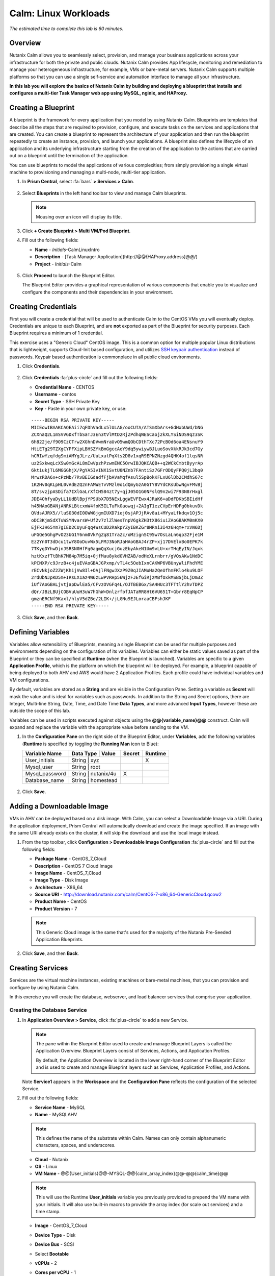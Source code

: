 .. _calm_linux:

---------------------
Calm: Linux Workloads
---------------------

*The estimated time to complete this lab is 60 minutes.*

Overview
++++++++

Nutanix Calm allows you to seamlessly select, provision, and manage your business applications across your infrastructure for both the private and public clouds. Nutanix Calm provides App lifecycle, monitoring and remediation to manage your heterogeneous infrastructure, for example, VMs or bare-metal servers. Nutanix Calm supports multiple platforms so that you can use a single self-service and automation interface to manage all your infrastructure.

**In this lab you will explore the basics of Nutanix Calm by building and deploying a blueprint that installs and configures a multi-tier Task Manager web app using MySQL, nginix, and HAProxy.**

Creating a Blueprint
++++++++++++++++++++

A blueprint is the framework for every application that you model by using Nutanix Calm. Blueprints are templates that describe all the steps that are required to provision, configure, and execute tasks on the services and applications that are created. You can create a blueprint to represent the architecture of your application and then run the blueprint repeatedly to create an instance, provision, and launch your applications. A blueprint also defines the lifecycle of an application and its underlying infrastructure starting from the creation of the application to the actions that are carried out on a blueprint until the termination of the application.

You can use blueprints to model the applications of various complexities; from simply provisioning a single virtual machine to provisioning and managing a multi-node, multi-tier application.

#. In **Prism Central**, select :fa:`bars` **> Services > Calm**.

   .. figure:: images/1.png

#. Select |blueprints| **Blueprints** in the left hand toolbar to view and manage Calm blueprints.

   .. note::

     Mousing over an icon will display its title.

#. Click **+ Create Blueprint > Multi VM/Pod Blueprint**.

#. Fill out the following fields:

   - **Name** - *Initials*-CalmLinuxIntro
   - **Description** - [Task Manager Application](\http://@@{HAProxy.address}@@/)
   - **Project** - *Initials*-Calm

   .. figure:: images/2.png

#. Click **Proceed** to launch the Blueprint Editor.

   The Blueprint Editor provides a graphical representation of various components that enable you to visualize and configure the components and their dependencies in your environment.

Creating Credentials
++++++++++++++++++++

First you will create a credential that will be used to authenticate Calm to the CentOS VMs you will eventually deploy. Credentials are unique to each Blueprint, and are **not** exported as part of the Blueprint for security purposes. Each Blueprint requires a minimum of 1 credential.

This exercise uses a "Generic Cloud" CentOS image. This is a common option for multiple popular Linux distributions that is lightweight, supports Cloud-Init based configuration, and utilizes `SSH keypair authentication <https://www.ssh.com/ssh/public-key-authentication>`_ instead of passwords. Keypair based authentication is commonplace in all public cloud environments.

#. Click **Credentials**.

   .. figure:: images/3.png

#. Click **Credentials** :fa:`plus-circle` and fill out the following fields:

   - **Credential Name** - CENTOS
   - **Username** - centos
   - **Secret Type** - SSH Private Key
   - **Key** - Paste in your own private key, or use:

   ::

     -----BEGIN RSA PRIVATE KEY-----
     MIIEowIBAAKCAQEAii7qFDhVadLx5lULAG/ooCUTA/ATSmXbArs+GdHxbUWd/bNG
     ZCXnaQ2L1mSVVGDxfTbSaTJ3En3tVlMtD2RjZPdhqWESCaoj2kXLYSiNDS9qz3SK
     6h822je/f9O9CzCTrw2XGhnDVwmNraUvO5wmQObCDthTXc72PcBOd6oa4ENsnuY9
     HtiETg29TZXgCYPFXipLBHSZYkBmGgccAeY9dq5ywiywBJLuoSovXkkRJk3cd7Gy
     hCRIwYzqfdgSmiAMYgJLrz/UuLxatPqXts2D8v1xqR9EPNZNzgd4QHK4of1lqsNR
     uz2SxkwqLcXSw0mGcAL8mIwVpzhPzwmENC5OrwIBJQKCAQB++q2WCkCmbtByyrAp
     6ktiukjTL6MGGGhjX/PgYA5IvINX1SvtU0NZnb7FAntiSz7GFrODQyFPQ0jL3bq0
     MrwzRDA6x+cPzMb/7RvBEIGdadfFjbAVaMqfAsul5SpBokKFLxU6lDb2CMdhS67c
     1K2Hv0qKLpHL0vAdEZQ2nFAMWETvVMzl0o1dQmyGzA0GTY8VYdCRsUbwNgvFMvBj
     8T/svzjpASDifa7IXlGaLrXfCH584zt7y+qjJ05O1G0NFslQ9n2wi7F93N8rHxgl
     JDE4OhfyaDyLL1UdBlBpjYPSUbX7D5NExLggWEVFEwx4JRaK6+aDdFDKbSBIidHf
     h45NAoGBANjANRKLBtcxmW4foK5ILTuFkOaowqj+2AIgT1ezCVpErHDFg0bkuvDk
     QVdsAJRX5//luSO30dI0OWWGjgmIUXD7iej0sjAPJjRAv8ai+MYyaLfkdqv1Oj5c
     oDC3KjmSdXTuWSYNvarsW+Uf2v7zlZlWesTnpV6gkZH3tX86iuiZAoGBAKM0mKX0
     EjFkJH65Ym7gIED2CUyuFqq4WsCUD2RakpYZyIBKZGr8MRni3I4z6Hqm+rxVW6Dj
     uFGQe5GhgPvO23UG1Y6nm0VkYgZq81TraZc/oMzignSC95w7OsLaLn6qp32Fje1M
     Ez2Yn0T3dDcu1twY8OoDuvWx5LFMJ3NoRJaHAoGBAJ4rZP+xj17DVElxBo0EPK7k
     7TKygDYhwDjnJSRSN0HfFg0agmQqXucjGuzEbyAkeN1Um9vLU+xrTHqEyIN/Jqxk
     hztKxzfTtBhK7M84p7M5iq+0jfMau8ykdOVHZAB/odHeXLrnbrr/gVQsAKw1NdDC
     kPCNXP/c9JrzB+c4juEVAoGBAJGPxmp/vTL4c5OebIxnCAKWP6VBUnyWliFhdYME
     rECvNkjoZ2ZWjKhijVw8Il+OAjlFNgwJXzP9Z0qJIAMuHa2QeUfhmFKlo4ku9LOF
     2rdUbNJpKD5m+IRsLX1az4W6zLwPVRHp56WjzFJEfGiRjzMBfOxkMSBSjbLjDm3Z
     iUf7AoGBALjvtjapDwlEa5/CFvzOVGFq4L/OJTBEBGx/SA4HUc3TFTtlY2hvTDPZ
     dQr/JBzLBUjCOBVuUuH3uW7hGhW+DnlzrfbfJATaRR8Ht6VU651T+Gbrr8EqNpCP
     gmznERCNf9Kaxl/hlyV5dZBe/2LIK+/jLGNu9EJLoraaCBFshJKF
     -----END RSA PRIVATE KEY-----

   .. figure:: images/4.png

#. Click **Save**, and then **Back**.

Defining Variables
++++++++++++++++++

Variables allow extensibility of Blueprints, meaning a single Blueprint can be used for multiple purposes and environments depending on the configuration of its variables.
Variables can either be static values saved as part of the Blueprint or they can be specified at **Runtime** (when the Blueprint is launched).  Variables are specific to a given **Application Profile**, which is the platform on which the blueprint will be deployed. For example, a blueprint capable of being deployed to both AHV and AWS would have 2 Application Profiles. Each profile could have individual variables and VM configurations.

By default, variables are stored as a **String** and are visible in the Configuration Pane. Setting a variable as **Secret** will mask the value and is ideal for variables such as passwords. In addition to the String and Secret options, there are Integer, Multi-line String, Date, Time, and Date Time **Data Types**, and more advanced **Input Types**, however these are outside the scope of this lab.

Variables can be used in scripts executed against objects using the **@@{variable_name}@@** construct. Calm will expand and replace the variable with the appropriate value before sending to the VM.

#. In the **Configuration Pane** on the right side of the Blueprint Editor, under **Variables**, add the following variables (**Runtime** is specified by toggling the **Running Man** icon to Blue):

   +------------------------+-------------------------------+------------+-------------+
   | **Variable Name**      | **Data Type** | **Value**     | **Secret** | **Runtime** |
   +------------------------+-------------------------------+------------+-------------+
   | User_initials          | String        | xyz           |            |      X      |
   +------------------------+-------------------------------+------------+-------------+
   | Mysql\_user            | String        | root          |            |             |
   +------------------------+-------------------------------+------------+-------------+
   | Mysql\_password        | String        | nutanix/4u    |     X      |             |
   +------------------------+-------------------------------+------------+-------------+
   | Database\_name         | String        | homestead     |            |             |
   +------------------------+-------------------------------+------------+-------------+

   .. figure:: images/5.png

#. Click **Save**.

Adding a Downloadable Image
+++++++++++++++++++++++++++

VMs in AHV can be deployed based on a disk image. With Calm, you can select a Downloadable Image via a URI. During the application deployment, Prism Central will automatically download and create the image specified. If an image with the same URI already exists on the cluster, it will skip the download and use the local image instead.

#. From the top toolbar, click **Configuration > Downloadable Image Configuration** :fa:`plus-circle` and fill out the following fields:

   - **Package Name** - CentOS_7_Cloud
   - **Description** - CentOS 7 Cloud Image
   - **Image Name** - CentOS_7_Cloud
   - **Image Type** - Disk Image
   - **Architecture** - X86_64
   - **Source URI** - http://download.nutanix.com/calm/CentOS-7-x86_64-GenericCloud.qcow2
   - **Product Name** - CentOS
   - **Product Version** - 7

   .. note::
      This Generic Cloud image is the same that's used for the majority of the Nutanix Pre-Seeded Application Blueprints.

   .. figure:: images/6.png

#. Click **Save**, and then **Back**.

Creating Services
+++++++++++++++++

Services are the virtual machine instances, existing machines or bare-metal machines, that you can provision and configure by using Nutanix Calm.

In this exercise you will create the database, webserver, and load balancer services that comprise your application.

Creating the Database Service
.............................

#. In **Application Overview > Service**, click :fa:`plus-circle` to add a new Service.

   .. note::

      The pane within the Blueprint Editor used to create and manage Blueprint Layers is called the Application Overview. Blueprint Layers consist of Services, Actions, and Application Profiles.

      By default, the Application Overview is located in the lower right-hand corner of the Blueprint Editor and is used to create and manage Blueprint layers such as Services, Application Profiles, and Actions.

   .. figure:: images/7.png

   Note **Service1** appears in the **Workspace** and the **Configuration Pane** reflects the configuration of the selected Service.

#. Fill out the following fields:

   - **Service Name** - MySQL
   - **Name** - MySQLAHV

   .. note::
      This defines the name of the substrate within Calm. Names can only contain alphanumeric characters, spaces, and underscores.

   - **Cloud** - Nutanix
   - **OS** - Linux
   - **VM Name** - @@{User_initials}@@-MYSQL-@@{calm_array_index}@@-@@{calm_time}@@

   .. note::

     This will use the Runtime **User_initials** variable you previously provided to prepend the VM name with your initials. It will also use built-in macros to provide the array index (for scale out services) and a time stamp.

   - **Image** - CentOS_7_Cloud
   - **Device Type** - Disk
   - **Device Bus** - SCSI
   - Select **Bootable**
   - **vCPUs** - 2
   - **Cores per vCPU** - 1
   - **Memory (GiB)** - 4
   - Select **Guest Customization**

     - **Type** - Cloud-init
     - **Script** -

       .. code-block:: bash

         #cloud-config
         users:
           - name: centos
             ssh-authorized-keys:
               - @@{CENTOS.public_key}@@
             sudo: ['ALL=(ALL) NOPASSWD:ALL']

       .. note::

         When using an SSH Private Key Credential, Calm is able to decode that private key into the matching public key, and makes the decoded value accessable via the @@{Credential_Name.public_key}@@ macro. Cloud-Init is then leveraged to populate the SSH public key value as an authorized key, allowing for the corresponding private key to be used to authenticate to the host.

   - Select :fa:`plus-circle` under **Network Adapters (NICs)**
   - **NIC 1** - Primary
   - **Credential** - CENTOS

#. Click **Save**.

   .. note::

     If errors or warnings are presented after saving the blueprint, hover over the icon in the top toolbar to see a list of issues. Resolve any issues and **Save** the blueprint again.

     .. figure:: images/8.png

   Now that you have completed the deployment details for the VM associated with the service, the next step is to tell Calm how the application will be installed on the VM.

#. With the **MySQL** service icon selected in the Workspace pane, scroll to the top of the **Configuration Panel**, and select the **Package** tab.

   The Package is the configuration and application(s) installed on the Service, and is typically accomplished by executing a script on the Service VM.

#. Specify **MySQL_PACKAGE** as the **Package Name** and click **Configure install**.

   - **Package Name** - MYSQL_PACKAGE

   .. figure:: images/9.png

   Note the **Package install** field that appears on the MySQL service in the Workspace pane.

#. Select **+ Task**, and fill out the following fields in the **Configuration Panel** to define the script that Calm will remotely execute on the MySQL Service VM:

   - **Task Name** - Install_sql
   - **Type** - Execute
   - **Script Type** - Shell
   - **Credential** - CENTOS
   - **Script** -

     .. code-block:: bash

       #!/bin/bash
       set -ex

       sudo yum install -y "http://repo.mysql.com/mysql-community-release-el7-5.noarch.rpm"
       sudo yum update -y
       sudo setenforce 0
       sudo sed -i 's/enforcing/disabled/g' /etc/selinux/config /etc/selinux/config
       sudo systemctl stop firewalld || true
       sudo systemctl disable firewalld || true
       sudo yum install -y mysql-community-server.x86_64

       sudo /bin/systemctl start mysqld
       sudo /bin/systemctl enable mysqld

       #Mysql secure installation
       mysql -u root<<-EOF

       UPDATE mysql.user SET Password=PASSWORD('@@{Mysql_password}@@') WHERE User='@@{Mysql_user}@@';
       DELETE FROM mysql.user WHERE User='@@{Mysql_user}@@' AND Host NOT IN ('localhost', '127.0.0.1', '::1');
       DELETE FROM mysql.user WHERE User='';
       DELETE FROM mysql.db WHERE Db='test' OR Db='test\_%';

       FLUSH PRIVILEGES;
       EOF

       mysql -u @@{Mysql_user}@@ -p@@{Mysql_password}@@ <<-EOF
       CREATE DATABASE @@{Database_name}@@;
       GRANT ALL PRIVILEGES ON homestead.* TO '@@{Database_name}@@'@'%' identified by 'secret';

       FLUSH PRIVILEGES;
       EOF

   .. figure:: images/10.png

   .. note::
      You can click the **Pop Out** icon on the script field for a larger window to view/edit scripts.

   Reviewing the script you can see the package will install MySQL, configure the credentials and create a database based on the variables specified earlier in the exercise.

#. Select the **MySQL** service icon in the Workspace pane again, select the **Package** tab in the **Configuration Panel**.

#. Click **Configure uninstall**.

#. Select **+ Task**, and fill out the following fields in the **Configuration Panel**:

   - **Task Name** - Uninstall_sql
   - **Type** - Execute
   - **Script Type** - Shell
   - **Credential** - CENTOS
   - **Script** -

     .. code-block:: bash

       #!/bin/bash
       echo "Goodbye!"

   .. figure:: images/11.png

   .. note::
      The uninstall script can be used for removing packages, updating network services like DHCP and DNS, removing entries from Active Directory, etc. It is not being used for this simple example.

#. Click **Save**. You will be prompted with specific errors if there are validation issues such as missing fields or unacceptable characters.

Creating the Web Server Service
................................

You will now follow similar steps to define a web server service.

#. In **Application Overview > Services**, add an additional service.

#. Select the new service and fill out the following **VM** fields in the **Configuration Panel**:

   - **Service Name** - WebServer
   - **Name** - WebServerAHV
   - **Cloud** - Nutanix
   - **OS** - Linux
   - **VM Name** - @@{User_initials}@@-WebServer-@@{calm_array_index}@@
   - **Image** - CentOS_7_Cloud
   - **Device Type** - Disk
   - **Device Bus** - SCSI
   - Select **Bootable**
   - **vCPUs** - 2
   - **Cores per vCPU** - 1
   - **Memory (GiB)** - 4
   - Select **Guest Customization**

     - **Type** - Cloud-init
     - **Script** -

       .. code-block:: bash

         #cloud-config
         users:
           - name: centos
             ssh-authorized-keys:
               - @@{CENTOS.public_key}@@
             sudo: ['ALL=(ALL) NOPASSWD:ALL']

   - Select :fa:`plus-circle` under **Network Adapters (NICs)**
   - **NIC 1** - Primary
   - **Credential** - CENTOS

#. Select the **Package** tab.

#. Specify a **Package Name** and click **Configure install**.

   - **Package Name** - WebServer_PACKAGE

#. Select **+ Task**, and fill out the following fields in the **Configuration Panel**:

   - **Name Task** - Install_WebServer
   - **Type** - Execute
   - **Script Type** - Shell
   - **Credential** - CENTOS
   - **Script** -

     .. code-block:: bash

       #!/bin/bash
       set -ex

       sudo yum update -y
       sudo yum -y install epel-release
       sudo setenforce 0
       sudo sed -i 's/enforcing/disabled/g' /etc/selinux/config /etc/selinux/config
       sudo systemctl stop firewalld || true
       sudo systemctl disable firewalld || true
       sudo rpm -Uvh https://mirror.webtatic.com/yum/el7/webtatic-release.rpm
       sudo yum update -y
       sudo yum install -y nginx php56w-fpm php56w-cli php56w-mcrypt php56w-mysql php56w-mbstring php56w-dom git unzip

       sudo mkdir -p /var/www/laravel
       echo "server {
        listen 80 default_server;
        listen [::]:80 default_server ipv6only=on;
       root /var/www/laravel/public/;
        index index.php index.html index.htm;
       location / {
        try_files \$uri \$uri/ /index.php?\$query_string;
        }
        # pass the PHP scripts to FastCGI server listening on /var/run/php5-fpm.sock
        location ~ \.php$ {
        try_files \$uri /index.php =404;
        fastcgi_split_path_info ^(.+\.php)(/.+)\$;
        fastcgi_pass 127.0.0.1:9000;
        fastcgi_index index.php;
        fastcgi_param SCRIPT_FILENAME \$document_root\$fastcgi_script_name;
        include fastcgi_params;
        }
       }" | sudo tee /etc/nginx/conf.d/laravel.conf
       sudo sed -i 's/80 default_server/80/g' /etc/nginx/nginx.conf
       if `grep "cgi.fix_pathinfo" /etc/php.ini` ; then
        sudo sed -i 's/cgi.fix_pathinfo=1/cgi.fix_pathinfo=0/' /etc/php.ini
       else
        sudo sed -i 's/;cgi.fix_pathinfo=1/cgi.fix_pathinfo=0/' /etc/php.ini
       fi

       sudo systemctl enable php-fpm
       sudo systemctl enable nginx
       sudo systemctl restart php-fpm
       sudo systemctl restart nginx

       if [ ! -e /usr/local/bin/composer ]
       then
        curl -sS https://getcomposer.org/installer | php
        sudo mv composer.phar /usr/local/bin/composer
        sudo chmod +x /usr/local/bin/composer
       fi

       sudo git clone https://github.com/ideadevice/quickstart-basic.git /var/www/laravel
       sudo sed -i 's/DB_HOST=.*/DB_HOST=@@{MySQL.address}@@/' /var/www/laravel/.env

       sudo su - -c "cd /var/www/laravel; composer install"
       if [ "@@{calm_array_index}@@" == "0" ]; then
        sudo su - -c "cd /var/www/laravel; php artisan migrate"
       fi

       sudo chown -R nginx:nginx /var/www/laravel
       sudo chmod -R 777 /var/www/laravel/
       sudo systemctl restart nginx

   This script installs PHP and Nginx to create a web server, and then a Laravel based web application.
   It then configures the web application settings, including updating the **DB_HOST** with the MySQL IP address, accessed via the **@@{MySQL.address}@@** macro.

#. Select the **Package** tab and click **Configure uninstall**.

#. Select **+ Task**, and fill out the following fields in the **Configuration Panel**:

   - **Name Task** - Uninstall_WebServer
   - **Type** - Execute
   - **Script Type** - Shell
   - **Credential** - CENTOS
   - **Script** -

     .. code-block:: bash

       #!/bin/bash
       set -ex

       sudo rm -rf /var/www/laravel
       sudo yum erase -y nginx

   For many applications it is common to need to scale out a given service, such as the web tier in order to handle more concurrent users. Calm makes it simple to turn deploy an array containing multiple copies of a given service.

#. With the **WebServer** service icon selected in the Workspace pane, scroll to the top of the **Configuration Panel**, and select the **Service** tab.

#. Under **Deployment Config > Number of Replicas**, increase the **Min** value from 1 to 2 and the **Max** value from 1 to 4.

   .. figure:: images/12.png

   This change will provision a minimum of 2 WebServer VMs for each deployment of the application, and allow the array to grow up to a total of 4 WebServer VMs.

   .. note::

     Scaling an application in and out will require additional scripting so that the application understands how to leverage the additional VMs.

#. Click **Save**.

.. _haproxyinstall:

Creating the Load Balancer Service
..................................

To take advantage of a scale out web tier, your application needs to be able to load balance connections across multiple web server VMs. HAProxy is a free, open source TCP/HTTP load balancer used to distribute workloads across multiple servers. It can be used anywhere from small, simple deployments to large web-scale environments such as GitHub, Instagram, and Twitter.

#. In **Application Overview > Services**, add an additional service.

#. Select the new service and fill out the following **VM** fields in the **Configuration Panel**:

   - **Service Name** - HAProxy
   - **Name** - HAProxyAHV
   - **Cloud** - Nutanix
   - **OS** - Linux
   - **VM Name** - @@{User_initials}@@-HAProxy-@@{calm_array_index}@@
   - **Image** - CentOS\_7\_Cloud
   - **Device Type** - Disk
   - **Device Bus** - SCSI
   - Select **Bootable**
   - **vCPUs** - 2
   - **Cores per vCPU** - 1
   - **Memory (GiB)** - 4
   - Select **Guest Customization**

     - **Type** - Cloud-init
     - **Script** -

       .. code-block:: bash

         #cloud-config
         users:
           - name: centos
             ssh-authorized-keys:
               - @@{CENTOS.public_key}@@
             sudo: ['ALL=(ALL) NOPASSWD:ALL']

   - Select :fa:`plus-circle` under **Network Adapters (NICs)**
   - **NIC 1** - Primary
   - **Credential** - CENTOS

#. Select the **Package** tab.

#. Specify a **Package Name** and click **Configure install**.

   - **Package Name** - HAProxy_PACKAGE

#. Select **+ Task**, and fill out the following fields in the **Configuration Panel**:

   - **Name Task** - Install_HAProxy
   - **Type** - Execute
   - **Script Type** - Shell
   - **Credential** - CENTOS
   - **Script** -

     .. code-block:: bash

       #!/bin/bash
       set -ex

       sudo yum update -y
       sudo yum install -y haproxy
       sudo setenforce 0
       sudo sed -i 's/enforcing/disabled/g' /etc/selinux/config /etc/selinux/config
       sudo systemctl stop firewalld || true
       sudo systemctl disable firewalld || true

       echo "global
        log 127.0.0.1 local0
        log 127.0.0.1 local1 notice
        maxconn 4096
        quiet
        user haproxy
        group haproxy
       defaults
        log global
        mode http
        retries 3
        timeout client 50s
        timeout connect 5s
        timeout server 50s
        option dontlognull
        option httplog
        option redispatch
        balance roundrobin
       # Set up application listeners here.
       listen admin
        bind 127.0.0.1:22002
        mode http
        stats uri /
       frontend http
        maxconn 2000
        bind 0.0.0.0:80
        default_backend servers-http
       backend servers-http" | sudo tee /etc/haproxy/haproxy.cfg

       hosts=$(echo "@@{WebServer.address}@@" | tr "," "\n")
       port=80

       for host in $hosts
         do echo " server host-${host} ${host}:${port} weight 1 maxconn 100 check" | sudo tee -a /etc/haproxy/haproxy.cfg
       done

       sudo systemctl daemon-reload
       sudo systemctl enable haproxy
       sudo systemctl restart haproxy

   Note the use of the @@{WebServer.address}@@ macro in the script above. The macro returns a comma delimited list of all IPs of the VMs within that service. The script then uses the `tr <https://www.geeksforgeeks.org/tr-command-unixlinux-examples/>`_ command to replace commas with carriage returns. The result is an array, **$hosts**, containing strings of all WebServer IP addresses. Those addresses are then each added to the **HAProxy** configuration file.

#. Select the **Package** tab and click **Configure uninstall**.

#. Select **+ Task**, and fill out the following fields in the **Configuration Panel**:

   - **Name Task** - Uninstall_HAProxy
   - **Type** - Execute
   - **Script Type** - Shell
   - **Credential** - CENTOS
   - **Script** -

     .. code-block:: bash

       #!/bin/bash
       set -ex

       sudo
       yum -y erase haproxy

#. Click **Save**.

Adding Dependencies
+++++++++++++++++++

As our application will require the database to be running before the web server starts, our Blueprint requires a dependency to enforce this ordering.  There are a couple of ways to do this, one of which you've already done without likely realizing it.

#. In the **Application Overview > Application Profile** section, expand the **Default** Application Profile and click the **Create** Action.

   .. figure:: images/13.png

   Take note of the **Orange Orchestration Edge** going from the **MySQL Start** task to the **WebServer Package Install** task. This edge was automatically created by Calm due to the **@@{MySQL.address}@@** macro reference in the **WebServer Package Install** task. Since the system needs to know the IP Address of the MySQL service prior to being able to proceed with the WebServer Install task, Calm intelligently creates the orchestration edge for you. This requires the MySQL service to be started prior to moving on to the WebServer Install task.

#. Return to the **HAProxy Package Install** task, why are orchestration edges automatically created between the WebServer and HAProxy services?

#. Next, select the **Stop** Profile Action.

   Note that lack of orchestration edges between services when stopping an application. Why might issuing shutdown commands to all services within the application simultaneously create an issue?

#. Click on each Profile Action to take note of the current presence (or lack thereof) of the orchestration edges.

   .. figure:: images/14.png

   To resolve this, you'll manually define a dependencies between services.

#. Select the **WebServer** Service and click the **Create Dependency** icon that appears above the Service icon, and then click on the **MySQL** service.

   .. figure:: images/15.png

#. This represents that the **WebServer** service "depends" upon the **MySQL** service, meaning the **MySQL** service will start before, and stop after, the **WebServer** service.

#. Now create a dependency for the **HAProxy** service to depend on the **WebServer** service.

#. Click **Save**.

#. Re-visit the Profile Actions and confirm the edges now properly reflect the dependencies between the services, as shown below:

   .. figure:: images/16.png

   Drawing the white dependency arrows will cause Calm to create orchestration edges for all **System Defined Profile Actions** (Create, Start, Restart, Stop, Delete, and Soft Delete).

Launching and Managing the Application
++++++++++++++++++++++++++++++++++++++

#. From the upper toolbar in the Blueprint Editor, click **Launch**.

#. Specify a unique **Application Name** (e.g. *Initials*\ -CalmLinuxIntro1) and your **User_initials** Runtime variable value for VM naming.

#. Click **Create**.

   The **Audit** tab can be used to monitor the deployment of the application.

   Why don't all of the CentOS based services deploy at the same time following the download of the disk image?

#. Once the application reaches a **Running** status, navigate to the **Services** tab and select the **HAProxy** service to determine the IP address of your load balancer.

#. In a new browser tab or window, navigate to \http://<HAProxy-IP>, and verify your Task Manager application is functioning.

   .. note::

     You can also click the link in the Description of the Application.

   .. figure:: images/17.png

Takeaways
+++++++++

What are the key things you should know about **Nutanix Calm**?

- Nutanix Calm, as a native component of Prism, is built on and carries forward the benefits of the platform.  The simplicity provided by Acropolis lets Calm focus on applications, rather than trying to mask the complexity of the underlying infrastructure management.

- Calm blueprints are easy to use.  In 60 minutes you went from nothing to a full infrastructure stack deployment.  Because Calm uses standard tools for configuration - bash, PowerShell, Python, etc. - there's no new language to learn and you can immediately apply skills and code you already have.

- While not as visually impressive, even single VM blueprints can have a massive effect on customers.  One bank in India is using Calm for single-VM deployments, reducing the time to deploy these applications from 3 days to 2 hours.  Remember that many customers have little or no automation today (or the automation they have is complex/hard to understand thus limiting it's adoption).  This means that Calm can help them right now, today, instantly.

- "Multi-Cloud Application Automation and Lifecycle Management" sounds big and scary.  The 'future' sounds amazing, but many operators can't see the path to there.  Listen to what the customer is struggling with today (backups require specialized skills, VM deployment takes a long time, upgrades are hard) and speak to how Calm can help with that; jumping right to the multi-cloud automation story pushes Calm from a "I need this right now" to a "well let's evaluate this later on, once things have quieted down" (and things never truly 'quiet down'.

- The Blueprint Editor provides a simple UI for modeling potentially complex applications.

- Blueprints are tied to Projects which can be used to enforce quotas and role based access control.

- Having a Blueprint install and configure binaries means no longer creating specific images for individual applications. Instead the application can be modified through changes to the Blueprint or installation script, both of which can be stored in source code repositories.

- Variables allow another dimension of customizing an application without having to edit the underlying Blueprint.

- There are multiple ways of authenticating to a VM (keys or passwords), which is dependent upon the source image.

- Application status can be monitored in real time.

- Applications typically span across multiple VMs, each responsible for different services. Calm is capable of automated and orchestrating full applications.

- Dependencies between services can be easily modeled in the Blueprint Editor.

- Users can quickly provision entire application stacks for production or testing for repeatable results without time lost to manual configuration.

- Interested in using Calm for more app lifecycle operations? Check out the :ref:`calm_day2`!


.. |proj-icon| image:: ../images/projects_icon.png
.. |mktmgr-icon| image:: ../images/marketplacemanager_icon.png
.. |mkt-icon| image:: ../images/marketplace_icon.png
.. |bp-icon| image:: ../images/blueprints_icon.png
.. |blueprints| image:: images/blueprints.png
.. |applications| image:: images/blueprints.png
.. |projects| image:: images/projects.png
